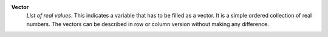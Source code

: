 .. index:: single: Vector

**Vector**
    *List of real values*. This indicates a variable that has to be filled as a
    vector. It is a simple ordered collection of real numbers. The vectors can
    be described in row or column version without making any difference.
